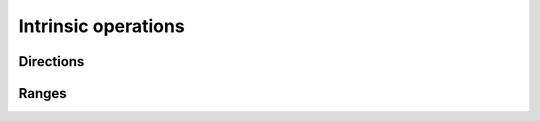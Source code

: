 .. _intrinsic:

********************
Intrinsic operations
********************

Directions
==========

.. doxygenstruct:: direction::front

.. doxygenvariable:: range::front

.. doxygenstruct:: direction::back

.. doxygenvariable:: range::back

.. disabled:
   ..doxygenstruct:: direction::is_direction

.. doxygenvariable:: direction::opposite

.. doxygenvariable:: direction::make_forward

Ranges
======

.. doxygenvariable:: range::default_direction

.. doxygenvariable:: range::empty

.. doxygenvariable:: range::size

.. doxygenvariable:: range::first

.. doxygenvariable:: range::drop

.. doxygenvariable:: range::chop

.. doxygenvariable:: range::chop_in_place

.. doxygenvariable:: range::view

.. doxygenvariable:: range::forward_view

.. doxygenvariable:: range::view_once

